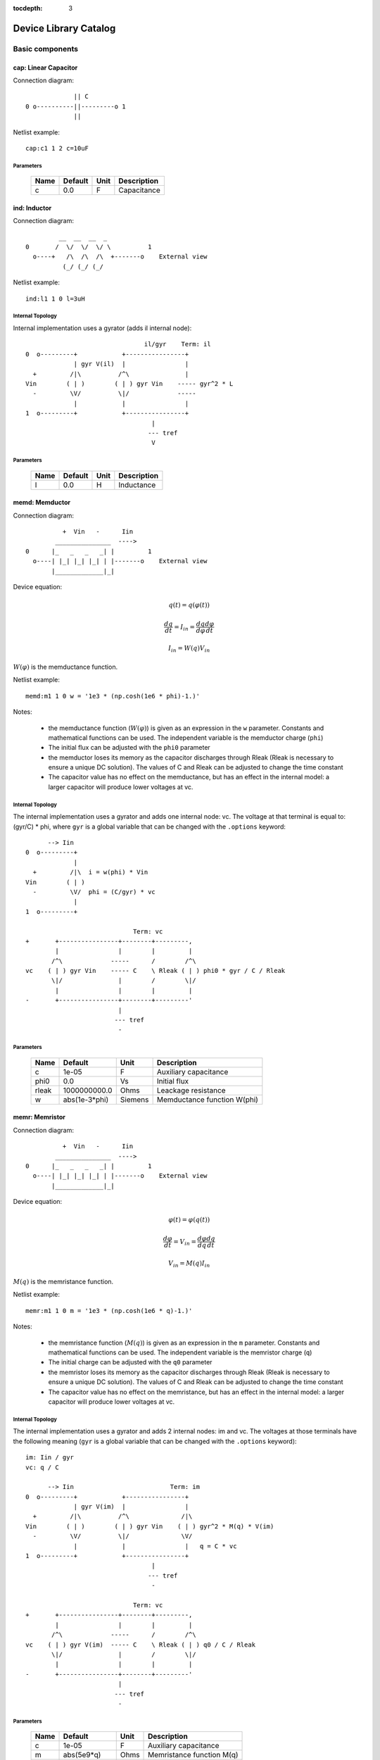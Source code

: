:tocdepth: 3

======================
Device Library Catalog
======================
 
Basic components
================

cap: Linear Capacitor
---------------------

Connection diagram::

               || C
  0 o----------||---------o 1
               ||

Netlist example::

    cap:c1 1 2 c=10uF



Parameters
++++++++++

 =========== ==================== ============ ===================================================== 
 Name         Default              Unit         Description                                          
 =========== ==================== ============ ===================================================== 
 c            0.0                  F            Capacitance                                          
 =========== ==================== ============ ===================================================== 

ind: Inductor
-------------

Connection diagram::

             __  __  __  _ 
    0       /  \/  \/  \/ \          1
      o----+   /\  /\  /\  +-------o    External view
              (_/ (_/ (_/  

Netlist example::

    ind:l1 1 0 l=3uH


Internal Topology
+++++++++++++++++

Internal implementation uses a gyrator (adds il internal node)::

                                    il/gyr    Term: il
    0  o---------+            +----------------+
                 | gyr V(il)  |                |
      +         /|\          /^\               |
    Vin        ( | )        ( | ) gyr Vin    ----- gyr^2 * L
      -         \V/          \|/             -----
                 |            |                |
    1  o---------+            +----------------+
                                      |
                                     --- tref 
                                      V




Parameters
++++++++++

 =========== ==================== ============ ===================================================== 
 Name         Default              Unit         Description                                          
 =========== ==================== ============ ===================================================== 
 l            0.0                  H            Inductance                                           
 =========== ==================== ============ ===================================================== 

memd: Memductor
---------------

Connection diagram::


              +  Vin   -      Iin
            _______________  ---->
    0      |_   _   _   _| |         1
      o----| |_| |_| |_| | |-------o    External view
           |_____________|_|
                            
Device equation:  

.. math::    

     q(t) = q(\varphi(t))

     \frac{dq}{dt} = I_{in} = \frac{dq}{d\varphi} \frac{d\varphi}{dt}

     I_{in} = W(q) V_{in}

:math:`W(\varphi)` is the memductance function.

Netlist example::

    memd:m1 1 0 w = '1e3 * (np.cosh(1e6 * phi)-1.)' 

Notes: 

  * the memductance function (:math:`W(\varphi)`) is given as an
    expression in the ``w`` parameter. Constants and mathematical
    functions can be used. The independent variable is the
    memductor charge (``phi``)

  * The initial flux can be adjusted with the ``phi0`` parameter

  * the memductor loses its memory as the capacitor discharges
    through Rleak (Rleak is necessary to ensure a unique DC
    solution). The values of C and Rleak can be adjusted to change
    the time constant

  * The capacitor value has no effect on the memductance, but has
    an effect in the internal model: a larger capacitor will
    produce lower voltages at vc.

Internal Topology
+++++++++++++++++

The internal implementation uses a gyrator and adds one internal
node: vc. The voltage at that terminal is equal to: (gyr/C) * phi,
where ``gyr`` is a global variable that can be changed with the
``.options`` keyword::


          --> Iin      
    0  o---------+     
                 | 
      +         /|\  i = w(phi) * Vin     
    Vin        ( | ) 
      -         \V/  phi = (C/gyr) * vc
                 |     
    1  o---------+     
                       
                                 Term: vc                  
    +       +----------------+--------+---------,
            |                |        |         |  
           /^\             -----      /        /^\       
    vc    ( | ) gyr Vin    ----- C    \ Rleak ( | ) phi0 * gyr / C / Rleak
           \|/               |        /        \|/     
            |                |        |         |       
    -       +----------------+--------+---------'     
                             |                                 
                            --- tref                           
                             -            



Parameters
++++++++++

 =========== ==================== ============ ===================================================== 
 Name         Default              Unit         Description                                          
 =========== ==================== ============ ===================================================== 
 c            1e-05                F            Auxiliary capacitance                                
 phi0         0.0                  Vs           Initial flux                                         
 rleak        1000000000.0         Ohms         Leackage resistance                                  
 w            abs(1e-3*phi)        Siemens      Memductance function W(phi)                          
 =========== ==================== ============ ===================================================== 

memr: Memristor
---------------

Connection diagram::


              +  Vin   -      Iin
            _______________  ---->
    0      |_   _   _   _| |         1
      o----| |_| |_| |_| | |-------o    External view
           |_____________|_|
                            
Device equation:  

.. math::    

     \varphi(t) = \varphi(q(t))

     \frac{d\varphi}{dt} = V_{in} = \frac{d\varphi}{dq} \frac{dq}{dt}

     V_{in} = M(q) I_{in}

:math:`M(q)` is the memristance function.

Netlist example::

    memr:m1 1 0 m = '1e3 * (np.cosh(1e6 * q)-1.)' 

Notes: 

  * the memristance function (:math:`M(q)`) is given as an
    expression in the ``m`` parameter. Constants and mathematical
    functions can be used. The independent variable is the
    memristor charge (``q``)

  * The initial charge can be adjusted with the ``q0`` parameter

  * the memristor loses its memory as the capacitor discharges
    through Rleak (Rleak is necessary to ensure a unique DC
    solution). The values of C and Rleak can be adjusted to change
    the time constant

  * The capacitor value has no effect on the memristance, but has
    an effect in the internal model: a larger capacitor will
    produce lower voltages at vc.

Internal Topology
+++++++++++++++++

The internal implementation uses a gyrator and adds 2 internal
nodes: im and vc. The voltages at those terminals have the
following meaning (``gyr`` is a global variable that can be
changed with the ``.options`` keyword)::

    im: Iin / gyr                     
    vc: q / C

          --> Iin                          Term: im
    0  o---------+            +----------------+
                 | gyr V(im)  |                |
      +         /|\          /^\              /|\ 
    Vin        ( | )        ( | ) gyr Vin    ( | ) gyr^2 * M(q) * V(im)
      -         \V/          \|/              \V/ 
                 |            |                |   q = C * vc 
    1  o---------+            +----------------+
                                      |
                                     --- tref 
                                      - 

                                 Term: vc                  
    +       +----------------+--------+---------,
            |                |        |         |  
           /^\             -----      /        /^\       
    vc    ( | ) gyr V(im)  ----- C    \ Rleak ( | ) q0 / C / Rleak
           \|/               |        /        \|/     
            |                |        |         |       
    -       +----------------+--------+---------'     
                             |                                 
                            --- tref                           
                             -            



Parameters
++++++++++

 =========== ==================== ============ ===================================================== 
 Name         Default              Unit         Description                                          
 =========== ==================== ============ ===================================================== 
 c            1e-05                F            Auxiliary capacitance                                
 m            abs(5e9*q)           Ohms         Memristance function M(q)                            
 q0           0.0                  As           Initial charge                                       
 rleak        1000000000.0         Ohms         Leackage resistance                                  
 =========== ==================== ============ ===================================================== 

res: Resistor
-------------

Connection diagram::

                R
  0 o--------/\/\/\/---------o 1

Normally a linear device. If the electro-thermal version is used
(res_t), the device is nonlinear.

Netlist examples::

    # Linear resistor (2 terminals)
    res:r1 1 2 r=1e3 tc1=10e-3

    # Electro-thermal resistor (nonlinear, 4 terminals)
    res_t:r1 1 2 3 4 r=1e3 tc1=10e-3



Parameters
++++++++++

 =========== ==================== ============ ===================================================== 
 Name         Default              Unit         Description                                          
 =========== ==================== ============ ===================================================== 
 l            0.0                  m            Lenght                                               
 narrow       0.0                  m            Narrowing due to side etching                        
 r            0.0                  Ohms         Resistance                                           
 rsh          0.0                  Ohms         Sheet resistance                                     
 tc1          0.0                  1/C          Temperature coefficient 1                            
 tc2          0.0                  1/C^2        Temperature coefficient 2                            
 temp         None                 C            Device temperature (None: use global temp.)          
 tnom         27.0                 C            Nominal temperature                                  
 w            0.0                  m            Width                                                
 =========== ==================== ============ ===================================================== 


Electro-thermal version
+++++++++++++++++++++++

Electro-thermal version with extra thermal port: **res_t**

Controlled Sources
==================

gyr: Gyrator
------------

The gyrator converts Port 1 voltage into Port 2 current and
*vice-versa*. Combined with the VCCS device it can be used to
implement all the remaining controlled sources:

  * VCVS = VCCS + gyrator
  
  * CCCS = gyrator + VCCS

  * CCVS = gyrator + VCCS + gyrator

Connection diagram::

        0  o---------+            +----------o 2
    +                |            |                +
                    /|\          /^\               
   Vin1     g Vin2 ( | )        ( | ) g Vin1      Vin2
                    \V/          \|/               
    -                |            |                -
        1  o---------+            +----------o 3

Netlist example::

    gyr:gg 1 0 2 0 g=1m



Parameters
++++++++++

 =========== ==================== ============ ===================================================== 
 Name         Default              Unit         Description                                          
 =========== ==================== ============ ===================================================== 
 g            0.001                Ohms         Gyrator gain                                         
 =========== ==================== ============ ===================================================== 

vccs: Voltage-controlled current source
---------------------------------------

Schematic::

               g Vc   (or if nonlinear, i(vc))
               ,---,    
    0 o-------( --> )---------o 1
               `---`     


    2 o      +  Vc   -        o 3

By default the source is linear. If a nonlinear function is
provided, the linear gain (``g``) is not used and must not be
specified in the netlist.

Netlist examples::

    vccs:g1 gnd 4 3 gnd g=2mS
    vccs:iout 0 cout 1 0 f='1e-3 * np.tanh(vc)' 



Parameters
++++++++++

 =========== ==================== ============ ===================================================== 
 Name         Default              Unit         Description                                          
 =========== ==================== ============ ===================================================== 
 f                                 A            Nonlinear function i(vc)                             
 g            0.001                S            Linear transconductance                              
 =========== ==================== ============ ===================================================== 

Distributed components
======================

tlinps4: 4-Terminal Physical Transmission Line
----------------------------------------------

This model uses scattering parameters::

         0 o===================================o 2
                           Z0
         1 o===================================o 3


This model is similar to tlinpy4, but it is more robust and can
handle lossless lines, even at DC, but internally requires 2
additional ports to keep track of :math:`v1^+` and
:math:`v2^+`. This model is more suitable for convolution as the S
parameters are better behaved than the Y parameters.

Netlist Examples::

  tlinps4:tl1 in gnd out gnd z0mag=100. length=0.3m
  .model c_line tlins4 (z0mag=75.00 k=7 fscale=1.e10 alpha = 59.9)

Internal Topology
+++++++++++++++++

The model is symmetric. The schematic for Port 1 is shown here::

           I1                              v1+ + v1-  Term:   v1-
          --->                               ---->     v1p   ---->
      0 o--------,                          ,------------+----------,  4
   +             |                          |            |          |  
                 |                          |           ,-,  s12 v2+|  
  V1            /|\ (v1+ - s12 v2+)/Z0     /^\          | |        /|\ 
               ( | )                      ( | )       1 | |       ( | )
   -            \V/                    V1  \|/          '-'        \V/ 
                 |                          |            |          |  
      1 o--------+                          +---------+--+----------'   
                                                      |
                                                     --- lref (6)
                                                      V

Internal terminal names: v1p (keeps track of :math:`v1^+`) and v1m
(keeps track of :math:`v1^-`)

Note: for a matched transmission line, s11 = s22 = 0 and s12 =
s21. The equivalent 'Y' matrix is::

           |              1/Z0    -s12/Z0 |
           |                              |
           |             -s21/Z0    1/Z0  |           
       Y = |                              |
           | -1            1        s12   |
           |                              |
           |        -1    s21        1    |



Parameters
++++++++++

 =========== ==================== ============ ===================================================== 
 Name         Default              Unit         Description                                          
 =========== ==================== ============ ===================================================== 
 alpha        0.1                  dB/m         Attenuation                                          
 fscale       0.0                  Hz           Scaling frequency for attenuation                    
 k            1.0                               Effective relative dielectric constant               
 length       0.1                  m            Line length                                          
 tand         0.0                               Loss tangent                                         
 z0mag        50.0                 Ohms         Magnitude of characteristic impedance                
 =========== ==================== ============ ===================================================== 

tlinpy4: 4-Terminal Physical Transmission Line
----------------------------------------------

This model uses Y parameters::

         0 o===================================o 2
                           Z0
         1 o===================================o 3


Code derived from fREEDA tlinp4 element. fREEDA implementation by
Carlos E. Christoffersen, Mete Ozkar, Michael Steer

Two models are supported dependent on the secting of nsect: When
``nsect = 0`` (not set) the frequency-domain model is enabled.
When ``nsect > 0`` the transmission line is expanded in 
``nsect`` RLCG subsections.

Netlist Examples::

  tlinpy4:tl1 in gnd out gnd z0mag=100. length=0.3m
  .model c_line tlinpy4 (z0mag=75.00 k=7 fscale=1.e10 alpha = 59.9)


Internal Topology
+++++++++++++++++

The internal schematic when nsect = 0 is the following::
             
      0 o----+------,               ,-----+-------o 2
   +         |      |               |     |              +
            ,-,     |               |    ,-, 
  v1        | |    /|\ y12 v2      /|\   | |             v2
        y11 | |   ( | )           ( | )  | | y22
   -        '-'    \V/      y21 v1 \V/   '-'             -
             |      |               |     |  
      1 o----+------'               '-----+-------o 3

                   y11 = y22 , y12 = y21



Parameters
++++++++++

 =========== ==================== ============ ===================================================== 
 Name         Default              Unit         Description                                          
 =========== ==================== ============ ===================================================== 
 alpha        0.1                  dB/m         Attenuation                                          
 fopt         0                    Hz           Optimum frequency for discrete approximation         
 fscale       0.0                  Hz           Scaling frequency for attenuation                    
 k            1.0                               Effective relative dielectric constant               
 length       0.1                  m            Line length                                          
 nsect        0                                 Enable discrete approximation with n sections        
 tand         0.0                               Loss tangent                                         
 z0mag        50.0                 Ohms         Magnitude of characteristic impedance                
 =========== ==================== ============ ===================================================== 

Semiconductor devices
=====================

acm_i: Incomplete Intrinsic ACM MOSFET
--------------------------------------

Only (some) DC equations are implemented for now. Temperature
dependence is not complete.  Terminal order: 0 Drain, 1 Gate, 2
Source, 3 Bulk::

           Drain 0
                   o
                   |
                   |
               |---+
               |
  Gate 1 o-----|<-----o 3 Bulk
               |
               |---+
                   |
                   |
                   o
          Source 2

Netlist examples::

    acm_i:m1 2 3 4 gnd w=10e-6 l=1e-6 type = n 
    acm_i:m2 4 5 6 6 w=30e-6 l=1e-6 type = p 

Internal topology
+++++++++++++++++

For now only ids is implemented::

                       ,--o 0 (D)
                       |
                       |
                       |
                       |       
                      /|\       
      (G) 1 o-       ( | ) ids(VD, VG, VS, VB)
                      \V/      
                       |       
                       |
                       |
                       |
      (B) 3 o-         `--o 2 (S)
              




Parameters
++++++++++

 =========== ==================== ============ ===================================================== 
 Name         Default              Unit         Description                                          
 =========== ==================== ============ ===================================================== 
 gamma        0.631                V^(1/2)      Bulk Threshold Parameter                             
 kp           0.0005106            A/V^2        Transconductance Parameter                           
 l            1e-05                m            Channel length                                       
 phi          0.55                 V            Surface Potential                                    
 temp         None                 C            Device temperature (None: use global temp.)          
 theta        0.814                1/V          Mobility Saturation Parameter                        
 tnom         27.0                 C            Nominal temperature of model parameters              
 tox          7.5e-09              m            Oxide Thickness                                      
 type         n                                 N- or P-channel MOS (n or p)                         
 vsat         80000.0              m/s          Saturation Velocity                                  
 vt0          0.532                V            Threshold Voltage                                    
 w            1e-05                m            Channel width                                        
 =========== ==================== ============ ===================================================== 


Electro-thermal version
+++++++++++++++++++++++

Electro-thermal version with extra thermal port: **acm_i_t**

acms_i: Simplified ACM Intrinsic MOSFET
---------------------------------------

This model uses the simple equations for hand analysis. Only DC
equations (with temperature dependence) included for now. 

Terminal order: 0 Drain, 1 Gate, 2 Source, 3 Bulk::

           Drain 0
                   o
                   |
                   |
               |---+
               |
  Gate 1 o-----|<-----o 3 Bulk
               |
               |---+
                   |
                   |
                   o
          Source 2

Netlist examples::

    acms_i:m1 2 3 4 gnd w=10e-6 l=1e-6 type = n 
    acms_i:m2 4 5 6 6 w=30e-6 l=1e-6 type = p 

Internal topology
+++++++++++++++++

Only ids is implemented. In the future charges will be added::

                       ,--o 0 (D)
                       |
                       |
                       |
                       |       
                      /|\       
      (G) 1 o-       ( | ) ids(VD, VG, VS, VB)
                      \V/      
                       |       
                       |
                       |
                       |
      (B) 3 o-         `--o 2 (S)
              




Parameters
++++++++++

 =========== ==================== ============ ===================================================== 
 Name         Default              Unit         Description                                          
 =========== ==================== ============ ===================================================== 
 bex          -1.5                              Mobility temperature exponent                        
 cox          0.0007               F/m^2        Gate oxide capacitance per area                      
 isq          1e-07                A/V^2        Sheet normalization current                          
 l            1e-05                m            Channel length                                       
 n            1.3                  F/m^2        Subthreshold slope factor                            
 tcv          0.001                V/K          Threshold voltage temperature coefficient            
 temp         None                 C            Device temperature (None: use global temp.)          
 tnom         27.0                 C            Nominal temperature of model parameters              
 type         n                                 N- or P-channel MOS (n or p)                         
 vth          0.5                  V            Threshold Voltage                                    
 w            1e-05                m            Channel width                                        
 =========== ==================== ============ ===================================================== 


Electro-thermal version
+++++++++++++++++++++++

Electro-thermal version with extra thermal port: **acms_i_t**

bjt: Bipolar Junction Transistor
--------------------------------

This device accepts 3 or 4 terminal connections.

Netlist examples::

    bjt:q1 2 3 4 1 model = mypnp isat=4e-17 bf=147 iss=10fA
    bjt:q2 2 3 4  model = mypnp isat=4e-17 bf=147 vaf=80 ikf=4m
    svbjt:q3 2 3 4 1 model = mypnp vaf=80 ikf=4m iss=15fA

    # Electro-thermal versions
    bjt_t:q2 2 3 5 1 pout gnd model = mypnp
    svbjt_t:q3 2 3 5 1 pout gnd model = mypnp

    # Model statement
    .model mypnp bjt_t (type=pnp isat=5e-17 cje=60fF vje=0.83 mje=0.35)

Extrinsic Internal Topology
+++++++++++++++++++++++++++

RC, RE and a Collector-Bulk connection are added to intrinsic
BJT models::

              RC    Term: ct      Term: et   RE
  C (0) o---/\/\/\/--+-----,         4----/\/\/\/----o  E (2)
                     |      \       /
                     |       \     /     
                   -----    ---------
                    / \         |
                   /   \        o 
                   -----
                     |          B (1)
                     o Bulk (3)

If RE or RC are zero the internal nodes (ct, et) are not
created. If only 3 connections are specified then the
Bulk-Collector junction is not connected.

Important Note
++++++++++++++

This implementation does not account for the power dissipation
in RE, RC. Use external thermal resistors if that is needed.

Intrinsic Model Information
+++++++++++++++++++++++++++

    
Gummel-Poon intrinsic BJT model

This implementation based mainly on previous implementation in
carrot and some equations from Pspice manual.

Terminal order: 0 Collector, 1 Base, 2 Emitter::

                  
      C (0) o----,         4----o  E (2)
                  \       /
                   \     /
                  ---------
                      |
                      o 
    
                      B (1)

Can be used for NPN or PNP transistors.

Intrinsic Internal Topology
+++++++++++++++++++++++++++

Internally may add 2 additional nodes (plus reference) if rb is
not zero: Bi for the internal base node and tib to measure the
internal base current and calculate Rb(ib). The possible
configurations are described here.

1. If RB == 0::

                     +----------------+--o 0 (C)
                     |                |
                    /^\               |
                   ( | ) ibc(vbc)     |
                    \|/               |       
                     |               /|\       
     (B) 1 o---------+              ( | ) ice    
                     |               \V/      
                    /|\               |       
                   ( | ) ibe(vbe)     |
                    \V/               |
                     |                |
                     +----------------+--o 2 (E)

2. If RB != 0::

                                 +----------------+--o 0 (C)
                                 |                |
                                /^\               |
                               ( | ) ibc(vbc)     |
                gyr * tib       \|/               |       
                 ,---,           |               /|\       
     (B) 1 o----( --> )----------+ Term : Bi    ( | ) ice    
                 `---`           |               \V/      
                                /|\               |       
                               ( | ) ibe(vbe)     |
                                \V/               |
                                 |                |
                                 +----------------+--o 2 (E)
                 gyr v(1,Bi)  
                  ,---,       
             +---( <-- )------+
             |    `---`       |
      tref   |                | voltage: ib/gyr
         ,---+                |
         |   |    ,---,       |         
         |   +---( --> )------+ Term : ib
         |        `---`       
        ---     gyr ib Rb(ib)
         V      
                                       
Charge sources are connected between internal nodes defined
above. If xcjc is not 1 but RB is zero, xcjc is ignored.



Parameters
++++++++++

 =========== ==================== ============ ===================================================== 
 Name         Default              Unit         Description                                          
 =========== ==================== ============ ===================================================== 
 area         1.0                               Current multiplier                                   
 bf           100.0                             Ideal maximum forward beta                           
 br           1.0                               Ideal maximum reverse beta                           
 cjc          0.0                  F            Base collector zero bias p-n capacitance             
 cje          0.0                  F            Base emitter zero bias p-n capacitance               
 cjs          0.0                  F            Collector substrate capacitance                      
 eg           1.11                 eV           Badgap voltage                                       
 fc           0.5                               Forward bias depletion capacitor coefficient         
 ikf          0.0                  A            Forward-beta high current roll-off knee current      
 ikr          0.0                  A            Corner for reverse-beta high current roll off        
 irb          0.0                  A            Current at which rb falls to half of rbm             
 isat         1e-16                A            Transport saturation current                         
 isc          0.0                  A            Base collector leakage saturation current            
 ise          0.0                  A            Base-emitter leakage saturation current              
 iss          1e-14                A            Substrate saturation current                         
 itf          0.0                  A            Transit time dependency on ic                        
 mjc          0.33                              Base collector p-n grading factor                    
 mje          0.33                              Base emitter p-n grading factor                      
 mjs          0.0                               substrate junction exponential factor                
 nc           2.0                               Base-collector leakage emission coefficient          
 ne           1.5                               Base-emitter leakage emission coefficient            
 nf           1.0                               Forward current emission coefficient                 
 nr           1.0                               Reverse current emission coefficient                 
 ns           1.0                               substrate p-n coefficient                            
 rb           0.0                  W            Zero bias base resistance                            
 rbm          0.0                  W            Minimum base resistance                              
 rc           0.0                  W            Collector ohmic resistance                           
 re           0.0                  W            Emitter ohmic resistance                             
 temp         None                 C            Device temperature (None: use global temp.)          
 tf           0.0                  S            Ideal forward transit time                           
 tnom         27.0                 C            Nominal temperature                                  
 tr           0.0                  S            Ideal reverse transit time                           
 type         npn                               Type (npn or pnp)                                    
 vaf          0.0                  V            Forward early voltage                                
 var          0.0                  V            Reverse early voltage                                
 vjc          0.75                 V            Base collector built in potential                    
 vje          0.75                 V            Base emitter built in potential                      
 vjs          0.75                 V            substrate junction built in potential                
 vtf          0.0                  V            Transit time dependency on vbc                       
 xcjc         1.0                               Fraction of cbc connected internal to rb             
 xtb          0.0                               Forward and reverse beta temperature coefficient     
 xtf          0.0                               Transit time bias dependence coefficient             
 xti          3.0                               IS temperature effect exponent                       
 =========== ==================== ============ ===================================================== 


Electro-thermal version
+++++++++++++++++++++++

Electro-thermal version with extra thermal port: **bjt_t**

bsim3_i: Intrinsic BSIM3 MOSFET Model (version 3.2.4)
-----------------------------------------------------

This model mainly converted from fREEDA 2.0 mosnbsim3 model
written by Ramya Mohan (http://www.freeda.org/) with some
improvements. Also includes some code taken from ngspice
(http://ngspice.sourceforge.net/) and pyEDA EDA Framework
(https://github.com/cogenda/pyEDA).  *Results are reasonable but
requires more testing*

Default parameters listed for NMOS type. Default values for some
parameters such as u0 and vth0 are different for PMOS type.

Notes:

   * Most parameters are not checked for valid values

   * According to ngspice documentation, temperature specification
     is not functional (probably the same applies here)

   * Parameter descriptions need reviewing

   * The code to internally calculate k1 and k2 is disabled by
     default because using default values seems to give more
     reasonable results (use ``k1enable`` to enable).

Terminal order: 0 Drain, 1 Gate, 2 Source, 3 Bulk::

           Drain 0
                   o
                   |
                   |
               |---+
               |
  Gate 1 o-----|<-----o 3 Bulk
               |
               |---+
                   |
                   |
                   o
          Source 2

Netlist examples::

    bsim3_i:m1 2 3 4 gnd w=10e-6 l=1e-6 type = n 
    bsim3_i:m2 4 5 6 6 w=30e-6 l=1e-6 type = p 

Internal topology
+++++++++++++++++

The internal topology is the following::

         ,----------------------------+-------------+--o 0 (D)
         |                            |             |
        /|\                           |             |
       ( | ) idb (Vds > 0)          -----           |
        \V/                         ----- qd        |       
         |             1 (G)          |            /|\       
         |               o            |           ( | ) ids    
         |               |            |            \V/      
         |               |            |             |       
         |             -----          |             |
         |             ----- qg       |      qs     |
         |               |            |      ||     |
 (B) 3 o-+---------------+------------+------||-----+--o 2 (S)
                                             ||




Parameters
++++++++++

 =========== ==================== ============ ===================================================== 
 Name         Default              Unit         Description                                          
 =========== ==================== ============ ===================================================== 
 a0           1                                 Non-uniform depletion width effect coefficient       
 a1           0                                 Non-saturation effect coefficient                    
 a2           1                                 Non-saturation effect coefficient                    
 acde         1                                 Exponential coefficient for finite charge thickness  
 ags          0                                 Gate bias coefficient of Abulk                       
 alpha0       0                    m/V          Substrate current model parameter                    
 alpha1       0                    V^{-1}       Substrate current model parameter                    
 at           33000                m/s          Temperature coefficient of vsat                      
 b0           0                                 Abulk narrow width parameter                         
 b1           0                                 Abulk narrow width parameter                         
 beta0        30                   V            Diode limiting current                               
 cdsc         0.00024              F/m^2        Drain/Source and channel coupling capacitance        
 cdscb        0                    F/V/m^2      Body-bias dependence of cdsc                         
 cdscd        0                    F/V/m^2      Drain-bias dependence of cdsc                        
 cit          0                                 Interface state capacitance                          
 clc          1e-07                             Vdsat paramater for C-V model                        
 cle          0.6                               Vdsat paramater for C-V model                        
 delta        0.01                 V            Effective Vds parameter                              
 drout        0.56                              DIBL coefficient of output resistance                
 dsub         0.56                              DIBL coefficient in the subthreshold region          
 dvt0         2.2                               Short channel effect coefficient 0                   
 dvt0w        0                    m^{-1}       Narrow width effect coefficient 0                    
 dvt1         0.53                              Short channel effect coefficient 1                   
 dvt1w        5300000.0            m^{-1}       Narrow width effect coefficient 1                    
 dvt2         -0.032               V^{-1}       Short channel effect coefficient 2                   
 dvt2w        -0.032               V^{-1}       Narrow width effect coefficient 2                    
 dwb          0                    m/V          Width reduction parameter                            
 dwg          0                    m/V          Width reduction parameter                            
 elm          5                                 Non-quasi-static Elmore Constant Parameter           
 eta0         0.08                              Subthreshold region DIBL coefficeint                 
 etab         -0.07                             Subthreshold region DIBL coefficeint                 
 k1           0.53                 V^{0.5}      First order body effect coefficient                  
 k1enable     0                                 Enable k1, k2 internal calculation                   
 k2           -0.0186                           Second order body effect coefficient                 
 k3           80                                Narrow width effect coefficient                      
 k3b          0                                 Body effect coefficient of k3                        
 keta         -0.047                            Body-bias coefficient of non-uniform depletion width effect 
 kt1          -0.11                V            Temperature coefficient of Vth                       
 kt1l         0                    V m          Temperature coefficient of Vth                       
 kt2          0.022                             Body-coefficient of kt1                              
 l            1e-06                m            Length                                               
 lint         0                    m            Length reduction parameter                           
 ll           0                                 Length reduction parameter                           
 llc          0                                 Length reduction parameter for CV                    
 lln          1                                 Length reduction parameter                           
 lw           0                                 Length reduction parameter                           
 lwc          0                                 Length reduction parameter for CV                    
 lwl          0                                 Length reduction parameter                           
 lwlc         0                                 Length reduction parameter for CV                    
 lwn          1                                 Length reduction parameter                           
 moin         15                                Coefficient for gate-bias dependent surface potential 
 nch          1.7e+17              cm^{-3}      Channel doping concentration                         
 nfactor      1                                 Subthreshold swing coefficient                       
 ngate        0                    cm^{-3}      Poly-gate doping concentration                       
 nlx          1.74e-07             m            Lateral non-uniform doping effect                    
 noff         1                                 C-V turn-on/off parameter                            
 nsub         6e+16                cm^{-3}      Substrate doping concentration                       
 pclm         1.3                               Channel length modulation coefficient                
 pdibl1       0.39                              Drain-induced barrier lowering oefficient            
 pdibl2       0.0086                            Drain-induced barrier lowering oefficient            
 pdiblb       0                                 Body-effect on drain induced barrier lowering        
 prt          0                                 Temperature coefficient of parasitic resistance      
 prwb         0                                 Body-effect on parasitic resistance                  
 prwg         0                                 Gate-bias effect on parasitic resistance             
 pscbe1       424000000.0          V/m          Substrate current body-effect coeffiecient 1         
 pscbe2       1e-05                V/m          Substrate current body-effect coeffiecient 2         
 pvag         0                                 Gate dependence of output resistance parameter       
 rdsw         0                                 Sorce-drain resistance per width                     
 temp         None                 C            Device temperature (None: use global temp.)          
 tnom         27.0                 C            Nominal temperature                                  
 tox          1.5e-08              m            Gate oxide thickness                                 
 toxm         1.5e-08                           Gate oxide thickness used in extraction              
 type         n                                 N- or P-channel MOS (n or p)                         
 u0           670                  cm^2/V/s     Low-field mobility at Tnom                           
 ua           2.25e-09             m/V          Linear gate dependence of mobility                   
 ua1          4.31e-09             m/V          Temperature coefficient for ua                       
 ub           5.87e-19             (m/V)^2      Quadratic gate dependence of mobility                
 ub1          -7.61e-18            (m/V)^2      Temperature coefficient for ub                       
 uc           -4.65e-11            m/V^2        Body-bias dependence of mobility                     
 uc1          -5.6e-11             m/V^2        Temperature coefficient for uc                       
 ute          -1.5                              Temperature coefficient of mobility                  
 vbm          -3                   V            Maximum body voltage                                 
 vfb          -1                   V            Flat band voltage                                    
 voff         -0.08                V            Threshold voltage offset                             
 voffcv       0                                 C-V lateral shift parameter                          
 vsat         80000                m/s          Saturationvelocity at tnom                           
 vth0         0.7                  V            Threshold voltage of long channel device at Vbs=0 and small Vds 
 w            1e-06                m            Width                                                
 w0           2.5e-06              m            Narrow width effect parameter                        
 wint         0                    m            Width reduction parameter                            
 wl           0                                 Width reduction parameter                            
 wlc          0                                 Width reduction parameter for CV                     
 wln          1                                 Width reduction parameter                            
 wr           1                                 Width dependence of rds                              
 ww           0                                 Width reduction parameter                            
 wwc          0                                 Width reduction parameter for CV                     
 wwl          0                                 Width reduction parameter                            
 wwlc         0                                 Width reduction parameter for CV                     
 wwn          1                                 Width reduction parameter                            
 xj           1.5e-07              m            Junction depth                                       
 xt           1.55e-07             m            Doping depth                                         
 =========== ==================== ============ ===================================================== 

diode: Junction Diode
---------------------

Based on the Spice model. Connection diagram::

           o  1                           
           |                            
         --+--
          / \     
         '-+-' 
           |                          
           o  0 

Includes depletion and diffusion charges.

Netlist examples::

    diode:d1 1 0 isat=10fA cj0=20fF

    # Electrothermal device
    diode_t:d2 2 3 1000 gnd cj0=10pF tt=1e-12 rs=100 bv = 4.

    # Model statement
    .model dmodel1 diode (cj0 = 10pF tt=1ps)

Internal Topology
+++++++++++++++++

The internal representation is the following::

    0  o
       |
       \ 
       / Rs
       \ 
       / 
       |   Term : t2
       o---------,-------------,            
                 | i(vin)      |
      +         /|\          ----- q(vin)
    vin        | | |         -----
      -         \V/            |
                 |             |
    1  o---------'-------------'
                              
Terminal t2 not present if Rs = 0

Important Note
++++++++++++++

This implementation does not account for the power dissipation
in Rs. Use an external thermal resistor if that is needed.


Parameters
++++++++++

 =========== ==================== ============ ===================================================== 
 Name         Default              Unit         Description                                          
 =========== ==================== ============ ===================================================== 
 af           1.0                               Flicker noise exponent                               
 area         1.0                               Area multiplier                                      
 bv           inf                  V            Breakdown voltage                                    
 cj0          0.0                  F            Zero-bias depletion capacitance                      
 eg0          1.11                 eV           Energy bandgap                                       
 fc           0.5                               Coefficient for forward-bias depletion capacitance   
 ibv          1e-10                A            Current at reverse breakdown voltage                 
 isat         1e-14                A            Saturation current                                   
 kf           0.0                               Flicker noise coefficient                            
 m            0.5                               PN junction grading coefficient                      
 n            1.0                               Emission coefficient                                 
 rs           0.0                  Ohms         Series resistance                                    
 temp         None                 C            Device temperature (None: use global temp.)          
 tnom         27.0                 C            Nominal temperature                                  
 tt           0.0                  s            Transit time                                         
 vj           1.0                  V            Built-in junction potential                          
 xti          3.0                               Is temperature exponent                              
 =========== ==================== ============ ===================================================== 


Electro-thermal version
+++++++++++++++++++++++

Electro-thermal version with extra thermal port: **diode_t**

ekv_i: Intrinsic EPFL EKV 2.6 MOSFET
------------------------------------

Terminal order: 0 Drain, 1 Gate, 2 Source, 3 Bulk::
    
             Drain 0
                     o
                     |
                     |
                 |---+
                 |
    Gate 1 o-----|<-----o 3 Bulk
                 |
                 |---+
                     |
                     |
                     o
            Source 2

Mostly based on [1], but some updates from a later revision (dated
1999) are also included.

[1] The EPFL-EKV MOSFET Model Equations for Simulation, Technical
Report, Model Version 2.6, June, 1997, Revision I, September,
1997, Revision II, July, 1998, Bucher, Christophe Lallement,
Christian Enz, Fabien Theodoloz, Francois Krummenacher,
Electronics Laboratories, Swiss Federal Institute of Technology
(EPFL), Lausanne, Switzerland

This implementation includes accurate current interpolation
function (optional), works for negative VDS and includes
electrothermal model, DC operating point paramenters and noise
equations.

Code originally based on fREEDA 1.4 implementation
<http://www.freeda.org>::

    // Element information
    ItemInfo Mosnekv::einfo =
    {
      "mosnekv",
      "EPFL EKV MOSFET model",
      "Wonhoon Jang",
      DEFAULT_ADDRESS"transistor>mosfet",
      "2003_05_15"
    };

Parameter limit checking, simple capacitance calculations for
operating point are not yet implemented.

Netlist examples::

    ekv_i:m1 2 3 4 gnd w=30e-6 l=1e-6 type = n ekvint=0

    # Electro-thermal version
    ekv_i_t:m1 2 3 4 gnd 1000 gnd w=30e-6 l=1e-6 type = n

    # Model statement
    .model ekvn ekv_i (type = n kp = 200u theta = 0.6)

Internal Topology
+++++++++++++++++

The internal topology is the following::

         ,----------------------------+-------------+--o 0 (D)
         |                            |             |
        /|\                           |             |
       ( | ) idb (Vds > 0)          -----           |
        \V/                         ----- qd        |       
         |             1 (G)          |            /|\       
         |               o            |           ( | ) ids    
         |               |            |            \V/      
         |               |            |             |       
         |             -----          |             |
         |             ----- qg       |      qs     |
         |               |            |      ||     |
 (B) 3 o-+---------------+------------+------||-----+--o 2 (S)
                                             ||

The impact ionization current (idb) is normally added to the drain
current, but if the device is in reverse (Vds < 0 for N-channel)
mode, it is added to the source current.


Parameters
++++++++++

 =========== ==================== ============ ===================================================== 
 Name         Default              Unit         Description                                          
 =========== ==================== ============ ===================================================== 
 Lambda       0.5                               Channel-length modulation                            
 af           1.0                               Flicker noise exponent                               
 agamma       0.0                  V^(1/2)m     Area related body effect mismatch parameter          
 akp          0.0                  m            Area related gain mismatch parameter                 
 avto         0.0                  Vm           Area related threshold voltage mismatch parameter    
 bex          -1.5                              Mobility temperature exponent                        
 cox          0.0007               F/m^2        Gate oxide capacitance per area                      
 dl           0.0                  m            Channel length correction                            
 dw           0.0                  m            Channel width correction                             
 e0           1e+12                V/m          Mobility reduction coefficient                       
 ekvint       0                                 Interpolation function (0: accurate, 1: simple)      
 gamma        1.0                  V^1/2        Body effect parameter                                
 iba          0.0                  1/m          First impact ionization coefficient                  
 ibb          300000000.0          V/m          Second impact ionization coefficient                 
 ibbt         0.0009               1/K          Temperature coefficient for IBB                      
 ibn          1.0                               Saturation voltage factor for impact ionization      
 kf           0.0                               Flicker noise coefficient                            
 kp           5e-05                A/V^2        Transconductance parameter                           
 l            1e-06                m            Gate length                                          
 leta         0.1                               Short-channel effect coefficient                     
 lk           2.9e-07              m            Reverse short channel effect characteristic length   
 np           1.0                               Parallel multiple device number                      
 ns           1.0                               Serial multiple device number                        
 nsub         None                 1/cm^3       Channel doping                                       
 phi          0.7                  V            Bulk Fermi potential                                 
 q0           0.0                  A.s/m^2      Reverse short channel effect peak charge density     
 satlim       54.5982                           Ratio defining the saturation limit if/ir            
 tcv          0.001                V/K          Threshold voltage temperature coefficient            
 temp         None                 C            Device temperature (None: use global temp.)          
 theta        0.0                  1/V          Mobility recuction coefficient                       
 tnom         27.0                 C            Nominal temperature of model parameters              
 tox          None                 m            Oxide thickness                                      
 type         n                                 N- or P-channel MOS (n or p)                         
 u0           None                 cm^2/(V.s)   Low-field mobility                                   
 ucex         0.8                               Longitudinal critical field temperature exponent     
 ucrit        2000000.0            V/m          Longitudinal critical field                          
 vfb          None                 V            Flat-band voltage                                    
 vmax         None                 m/s          Saturation velocity                                  
 vt0          0.5                  V            Long_channel threshold voltage                       
 w            1e-06                m            Gate width                                           
 weta         0.25                              Narrow-channel effect coefficient                    
 xj           1e-07                m            Junction depth                                       
 =========== ==================== ============ ===================================================== 


Electro-thermal version
+++++++++++++++++++++++

Electro-thermal version with extra thermal port: **ekv_i_t**

mesfetc: Cubic Curtice-Ettemberg Intrinsic MESFET Model
-------------------------------------------------------

Model derived from fREEDA 1.4 MesfetCT model adapted to re-use
junction code from ``diode.py``. Some parameter names have been
changed: ``isat``, ``tau``. Uses symmetric diodes and
capacitances. Works in reversed mode.

Terminal order: 0 Drain, 1 Gate, 2 Source::

           Drain 0
                   o
                   |
                   |
               |---+
               |
  Gate 1 o---->|
               |
               |---+
                   |
                   |
                   o
          Source 2

Netlist example::

    mesfetc:m1 2 3 4 a0=0.09910 a1=0.08541 a2=-0.02030 a3=-0.01543

Internal Topology::

               ,----------------,------------,--o 0 (D)
               |                |            |
              /^\               |            |
             ( | ) igd(Vgd)   ----- Cgd      |
              \|/             -----          |
               |                |           /|\ 
    (G) 1 o----+----------------,          ( | ) ids(Vgs, Vgd)
               |                |           \V/               
              /|\               |            |
             ( | ) igs(Vgs)   ----- Cgs      |
              \V/             -----          |
               |                |            |
               `----------------'------------'--o 2 (S)



Parameters
++++++++++

 =========== ==================== ============ ===================================================== 
 Name         Default              Unit         Description                                          
 =========== ==================== ============ ===================================================== 
 a0           0.1                  A            Drain saturation current for Vgs=0                   
 a1           0.05                 A/V          Coefficient for V1                                   
 a2           0.0                  A/V^2        Coefficient for V1^2                                 
 a3           0.0                  A/V^3        Coefficient for V1^3                                 
 area         1.0                               Area multiplier                                      
 avt0         0.0                  1/K          Pinch-off voltage (VP0 or VT0) linear temp. coefficient 
 beta         0.0                  1/V          V1 dependance on Vds                                 
 bvt0         0.0                  1/K^2        Pinch-off voltage (VP0 or VT0) quadratic temp. coefficient 
 cgd0         0.0                  F            Gate-drain Schottky barrier capacitance for Vgd=0    
 cgs0         0.0                  F            Gate-source Schottky barrier capacitance for Vgs=0   
 eg0          0.8                  eV           Barrier height at 0 K                                
 fcc          0.5                  V            Forward-bias depletion capacitance coefficient       
 gama         1.5                  1/V          Slope of drain characteristic in the linear region   
 ib0          0.0                  A            Breakdown current parameter                          
 isat         0.0                  A            Diode saturation current                             
 mgd          0.5                               Gate-drain grading coefficient                       
 mgs          0.5                               Gate-source grading coefficient                      
 n            1.0                               Diode ideality factor                                
 nr           10.0                              Breakdown ideality factor                            
 tau          0.0                  s            Channel transit time                                 
 tbet         0                    1/K          BETA power law temperature coefficient               
 temp         None                 C            Device temperature (None: use global temp.)          
 tm           0.0                  1/K          Ids linear temp. coeff.                              
 tme          0.0                  1/K^2        Ids power law temp. coeff.                           
 tnom         27.0                 C            Nominal temperature                                  
 vbd          inf                  V            Breakdown voltage                                    
 vbi          0.8                  V            Built-in potential of the Schottky junctions         
 vds0         4.0                  V            Vds at which BETA was measured                       
 vt0          -inf                 V            Voltage at which the channel current is forced to be zero for Vgs<=Vto 
 xti          2.0                               Diode saturation current temperature exponent        
 =========== ==================== ============ ===================================================== 


Electro-thermal version
+++++++++++++++++++++++

Electro-thermal version with extra thermal port: **mesfetc_t**

mosbsim3: Extrinsic Silicon MOSFET 
----------------------------------

Extrinsic Internal Topology
+++++++++++++++++++++++++++

The model adds the following to the intrinsic model (for NMOS)::

                                 o D (0)
                                 |
                                 \ 
                  Cgdo           / Rd       Drain/source area plus
                                 \          sidewall model
                   ||            |-----------,-----,
            ,------||------------|           |     |   
            |      ||            |         ----- ----- 
            |                ||---         -----  / \  
            |                ||              |   -----
  G (1) o---+----------------||<-------------+-----+------o B (3)
            |                ||              |   -----
            |                ||---         -----  \ / 
            |      ||            |         ----- -----
            `------||------------|           |     |
                   ||            |-----------'-----'
                                 \ 
                  Cgso           / Rs 
                                 \ 
                                 |
                                 o S (2)


Note: electrothermal implementation (if any) does not account for
the power dissipation in Rd and Rs. Use external thermal resistors
if that is needed.

    

Netlist examples
++++++++++++++++

The model accepts extrinsic plus intrinsic parameters (only
extrinsic parameters shown in example)::

    mosbsim3:m1 2 3 4 gnd w=10u l=1u asrc=4e-12 ps=8e=12 model=nch
    mosbsim3:m2 4 5 6 6 w=30e-6 l=1e-6 pd=8u ps=16u type=p

    .model nch mosbsim3 (type=n js=1e-3 cj=2e-4 cjsw=1n)

Intrinsic model
+++++++++++++++

See **bsim3_i** intrinsic model documentation.

    

Parameters
++++++++++

 =========== ==================== ============ ===================================================== 
 Name         Default              Unit         Description                                          
 =========== ==================== ============ ===================================================== 
 a0           1                                 Non-uniform depletion width effect coefficient       
 a1           0                                 Non-saturation effect coefficient                    
 a2           1                                 Non-saturation effect coefficient                    
 acde         1                                 Exponential coefficient for finite charge thickness  
 ad           0.0                  m^2          Drain area                                           
 ags          0                                 Gate bias coefficient of Abulk                       
 alpha0       0                    m/V          Substrate current model parameter                    
 alpha1       0                    V^{-1}       Substrate current model parameter                    
 asrc         0.0                  m^2          Source area                                          
 at           33000                m/s          Temperature coefficient of vsat                      
 b0           0                                 Abulk narrow width parameter                         
 b1           0                                 Abulk narrow width parameter                         
 beta0        30                   V            Diode limiting current                               
 cdsc         0.00024              F/m^2        Drain/Source and channel coupling capacitance        
 cdscb        0                    F/V/m^2      Body-bias dependence of cdsc                         
 cdscd        0                    F/V/m^2      Drain-bias dependence of cdsc                        
 cgbo         0.0                  F/m          Gate-bulk overlap capacitance per meter channel length 
 cgdo         0.0                  F/m          Gate-drain overlap capacitance per meter channel width 
 cgso         0.0                  F/m          Gate-source overlap capacitance per meter channel width 
 cit          0                                 Interface state capacitance                          
 cj           0.0                  F/m^2        Source drain junction capacitance per unit area      
 cjsw         0.0                  F/m          Source drain junction sidewall capacitance per unit length 
 clc          1e-07                             Vdsat paramater for C-V model                        
 cle          0.6                               Vdsat paramater for C-V model                        
 delta        0.01                 V            Effective Vds parameter                              
 drout        0.56                              DIBL coefficient of output resistance                
 dsub         0.56                              DIBL coefficient in the subthreshold region          
 dvt0         2.2                               Short channel effect coefficient 0                   
 dvt0w        0                    m^{-1}       Narrow width effect coefficient 0                    
 dvt1         0.53                              Short channel effect coefficient 1                   
 dvt1w        5300000.0            m^{-1}       Narrow width effect coefficient 1                    
 dvt2         -0.032               V^{-1}       Short channel effect coefficient 2                   
 dvt2w        -0.032               V^{-1}       Narrow width effect coefficient 2                    
 dwb          0                    m/V          Width reduction parameter                            
 dwg          0                    m/V          Width reduction parameter                            
 eg0          1.11                 eV           Energy bandgap                                       
 elm          5                                 Non-quasi-static Elmore Constant Parameter           
 eta0         0.08                              Subthreshold region DIBL coefficeint                 
 etab         -0.07                             Subthreshold region DIBL coefficeint                 
 fc           0.5                               Coefficient for forward-bias depletion capacitances  
 js           0.0                  A/m^2        Source drain junction current density                
 jssw         0.0                  A/m          Source drain sidewall junction current density       
 k1           0.53                 V^{0.5}      First order body effect coefficient                  
 k1enable     0                                 Enable k1, k2 internal calculation                   
 k2           -0.0186                           Second order body effect coefficient                 
 k3           80                                Narrow width effect coefficient                      
 k3b          0                                 Body effect coefficient of k3                        
 keta         -0.047                            Body-bias coefficient of non-uniform depletion width effect 
 kt1          -0.11                V            Temperature coefficient of Vth                       
 kt1l         0                    V m          Temperature coefficient of Vth                       
 kt2          0.022                             Body-coefficient of kt1                              
 l            1e-06                m            Length                                               
 lint         0                    m            Length reduction parameter                           
 ll           0                                 Length reduction parameter                           
 llc          0                                 Length reduction parameter for CV                    
 lln          1                                 Length reduction parameter                           
 lw           0                                 Length reduction parameter                           
 lwc          0                                 Length reduction parameter for CV                    
 lwl          0                                 Length reduction parameter                           
 lwlc         0                                 Length reduction parameter for CV                    
 lwn          1                                 Length reduction parameter                           
 m            1.0                               Parallel multiplier                                  
 mj           0.5                               Grading coefficient of source drain junction         
 mjsw         0.33                              Grading coefficient of source drain junction sidewall 
 moin         15                                Coefficient for gate-bias dependent surface potential 
 nch          1.7e+17              cm^{-3}      Channel doping concentration                         
 nfactor      1                                 Subthreshold swing coefficient                       
 ngate        0                    cm^{-3}      Poly-gate doping concentration                       
 nlx          1.74e-07             m            Lateral non-uniform doping effect                    
 noff         1                                 C-V turn-on/off parameter                            
 nrd          1.0                  squares      Number of squares in drain                           
 nrs          1.0                  squares      Number of squares in source                          
 nsub         6e+16                cm^{-3}      Substrate doping concentration                       
 pb           0.8                  V            Built in potential of source drain junction          
 pbsw         0.8                  V            Built in potential of source, drain junction sidewall 
 pclm         1.3                               Channel length modulation coefficient                
 pd           0.0                  m            Drain perimeter                                      
 pdibl1       0.39                              Drain-induced barrier lowering oefficient            
 pdibl2       0.0086                            Drain-induced barrier lowering oefficient            
 pdiblb       0                                 Body-effect on drain induced barrier lowering        
 prt          0                                 Temperature coefficient of parasitic resistance      
 prwb         0                                 Body-effect on parasitic resistance                  
 prwg         0                                 Gate-bias effect on parasitic resistance             
 ps           0.0                  m            Source perimeter                                     
 pscbe1       424000000.0          V/m          Substrate current body-effect coeffiecient 1         
 pscbe2       1e-05                V/m          Substrate current body-effect coeffiecient 2         
 pvag         0                                 Gate dependence of output resistance parameter       
 rdsw         0                                 Sorce-drain resistance per width                     
 rsh          0.0                  Ohm/square   Drain and source diffusion sheet resistance          
 temp         None                 C            Device temperature (None: use global temp.)          
 tnom         27.0                 C            Nominal temperature                                  
 tox          1.5e-08              m            Gate oxide thickness                                 
 toxm         1.5e-08                           Gate oxide thickness used in extraction              
 type         n                                 N- or P-channel MOS (n or p)                         
 u0           670                  cm^2/V/s     Low-field mobility at Tnom                           
 ua           2.25e-09             m/V          Linear gate dependence of mobility                   
 ua1          4.31e-09             m/V          Temperature coefficient for ua                       
 ub           5.87e-19             (m/V)^2      Quadratic gate dependence of mobility                
 ub1          -7.61e-18            (m/V)^2      Temperature coefficient for ub                       
 uc           -4.65e-11            m/V^2        Body-bias dependence of mobility                     
 uc1          -5.6e-11             m/V^2        Temperature coefficient for uc                       
 ute          -1.5                              Temperature coefficient of mobility                  
 vbm          -3                   V            Maximum body voltage                                 
 vfb          -1                   V            Flat band voltage                                    
 voff         -0.08                V            Threshold voltage offset                             
 voffcv       0                                 C-V lateral shift parameter                          
 vsat         80000                m/s          Saturationvelocity at tnom                           
 vth0         0.7                  V            Threshold voltage of long channel device at Vbs=0 and small Vds 
 w            1e-06                m            Width                                                
 w0           2.5e-06              m            Narrow width effect parameter                        
 wint         0                    m            Width reduction parameter                            
 wl           0                                 Width reduction parameter                            
 wlc          0                                 Width reduction parameter for CV                     
 wln          1                                 Width reduction parameter                            
 wr           1                                 Width dependence of rds                              
 ww           0                                 Width reduction parameter                            
 wwc          0                                 Width reduction parameter for CV                     
 wwl          0                                 Width reduction parameter                            
 wwlc         0                                 Width reduction parameter for CV                     
 wwn          1                                 Width reduction parameter                            
 xj           1.5e-07              m            Junction depth                                       
 xt           1.55e-07             m            Doping depth                                         
 xti          3.0                               Junction saturation current temperature exponent     
 =========== ==================== ============ ===================================================== 

mosekv: Extrinsic Silicon MOSFET 
--------------------------------

Extrinsic Internal Topology
+++++++++++++++++++++++++++

The model adds the following to the intrinsic model (for NMOS)::

                                 o D (0)
                                 |
                                 \ 
                  Cgdo           / Rd       Drain/source area plus
                                 \          sidewall model
                   ||            |-----------,-----,
            ,------||------------|           |     |   
            |      ||            |         ----- ----- 
            |                ||---         -----  / \  
            |                ||              |   -----
  G (1) o---+----------------||<-------------+-----+------o B (3)
            |                ||              |   -----
            |                ||---         -----  \ / 
            |      ||            |         ----- -----
            `------||------------|           |     |
                   ||            |-----------'-----'
                                 \ 
                  Cgso           / Rs 
                                 \ 
                                 |
                                 o S (2)


Note: electrothermal implementation (if any) does not account for
the power dissipation in Rd and Rs. Use external thermal resistors
if that is needed.

    

Netlist examples
++++++++++++++++

The model accepts extrinsic plus intrinsic parameters (only
extrinsic parameters shown in example)::

    mosekv:m1 2 3 4 gnd w=10u l=1u asrc=4e-12 ps=8e=12 model=nch
    mosekv:m2 4 5 6 6 w=30e-6 l=1e-6 pd=8u ps=16u type=p

    .model nch mosekv (type=n js=1e-3 cj=2e-4 cjsw=1n)

Intrinsic model
+++++++++++++++

See **ekv_i** intrinsic model documentation.

    

Parameters
++++++++++

 =========== ==================== ============ ===================================================== 
 Name         Default              Unit         Description                                          
 =========== ==================== ============ ===================================================== 
 Lambda       0.5                               Channel-length modulation                            
 ad           0.0                  m^2          Drain area                                           
 af           1.0                               Flicker noise exponent                               
 agamma       0.0                  V^(1/2)m     Area related body effect mismatch parameter          
 akp          0.0                  m            Area related gain mismatch parameter                 
 asrc         0.0                  m^2          Source area                                          
 avto         0.0                  Vm           Area related threshold voltage mismatch parameter    
 bex          -1.5                              Mobility temperature exponent                        
 cgbo         0.0                  F/m          Gate-bulk overlap capacitance per meter channel length 
 cgdo         0.0                  F/m          Gate-drain overlap capacitance per meter channel width 
 cgso         0.0                  F/m          Gate-source overlap capacitance per meter channel width 
 cj           0.0                  F/m^2        Source drain junction capacitance per unit area      
 cjsw         0.0                  F/m          Source drain junction sidewall capacitance per unit length 
 cox          0.0007               F/m^2        Gate oxide capacitance per area                      
 dl           0.0                  m            Channel length correction                            
 dw           0.0                  m            Channel width correction                             
 e0           1e+12                V/m          Mobility reduction coefficient                       
 eg0          1.11                 eV           Energy bandgap                                       
 ekvint       0                                 Interpolation function (0: accurate, 1: simple)      
 fc           0.5                               Coefficient for forward-bias depletion capacitances  
 gamma        1.0                  V^1/2        Body effect parameter                                
 iba          0.0                  1/m          First impact ionization coefficient                  
 ibb          300000000.0          V/m          Second impact ionization coefficient                 
 ibbt         0.0009               1/K          Temperature coefficient for IBB                      
 ibn          1.0                               Saturation voltage factor for impact ionization      
 js           0.0                  A/m^2        Source drain junction current density                
 jssw         0.0                  A/m          Source drain sidewall junction current density       
 kf           0.0                               Flicker noise coefficient                            
 kp           5e-05                A/V^2        Transconductance parameter                           
 l            1e-06                m            Gate length                                          
 leta         0.1                               Short-channel effect coefficient                     
 lk           2.9e-07              m            Reverse short channel effect characteristic length   
 m            1.0                               Parallel multiplier                                  
 mj           0.5                               Grading coefficient of source drain junction         
 mjsw         0.33                              Grading coefficient of source drain junction sidewall 
 np           1.0                               Parallel multiple device number                      
 nrd          1.0                  squares      Number of squares in drain                           
 nrs          1.0                  squares      Number of squares in source                          
 ns           1.0                               Serial multiple device number                        
 nsub         None                 1/cm^3       Channel doping                                       
 pb           0.8                  V            Built in potential of source drain junction          
 pbsw         0.8                  V            Built in potential of source, drain junction sidewall 
 pd           0.0                  m            Drain perimeter                                      
 phi          0.7                  V            Bulk Fermi potential                                 
 ps           0.0                  m            Source perimeter                                     
 q0           0.0                  A.s/m^2      Reverse short channel effect peak charge density     
 rsh          0.0                  Ohm/square   Drain and source diffusion sheet resistance          
 satlim       54.5982                           Ratio defining the saturation limit if/ir            
 tcv          0.001                V/K          Threshold voltage temperature coefficient            
 temp         None                 C            Device temperature (None: use global temp.)          
 theta        0.0                  1/V          Mobility recuction coefficient                       
 tnom         27.0                 C            Nominal temperature of model parameters              
 tox          None                 m            Oxide thickness                                      
 type         n                                 N- or P-channel MOS (n or p)                         
 u0           None                 cm^2/(V.s)   Low-field mobility                                   
 ucex         0.8                               Longitudinal critical field temperature exponent     
 ucrit        2000000.0            V/m          Longitudinal critical field                          
 vfb          None                 V            Flat-band voltage                                    
 vmax         None                 m/s          Saturation velocity                                  
 vt0          0.5                  V            Long_channel threshold voltage                       
 w            1e-06                m            Gate width                                           
 weta         0.25                              Narrow-channel effect coefficient                    
 xj           1e-07                m            Junction depth                                       
 xti          3.0                               Junction saturation current temperature exponent     
 =========== ==================== ============ ===================================================== 


Electro-thermal version
+++++++++++++++++++++++

Electro-thermal version with extra thermal port: **mosekv_t**

svbjt: Bipolar Junction Transistor
----------------------------------

This device accepts 3 or 4 terminal connections.

Netlist examples::

    bjt:q1 2 3 4 1 model = mypnp isat=4e-17 bf=147 iss=10fA
    bjt:q2 2 3 4  model = mypnp isat=4e-17 bf=147 vaf=80 ikf=4m
    svbjt:q3 2 3 4 1 model = mypnp vaf=80 ikf=4m iss=15fA

    # Electro-thermal versions
    bjt_t:q2 2 3 5 1 pout gnd model = mypnp
    svbjt_t:q3 2 3 5 1 pout gnd model = mypnp

    # Model statement
    .model mypnp bjt_t (type=pnp isat=5e-17 cje=60fF vje=0.83 mje=0.35)

Extrinsic Internal Topology
+++++++++++++++++++++++++++

RC, RE and a Collector-Bulk connection are added to intrinsic
BJT models::

              RC    Term: ct      Term: et   RE
  C (0) o---/\/\/\/--+-----,         4----/\/\/\/----o  E (2)
                     |      \       /
                     |       \     /     
                   -----    ---------
                    / \         |
                   /   \        o 
                   -----
                     |          B (1)
                     o Bulk (3)

If RE or RC are zero the internal nodes (ct, et) are not
created. If only 3 connections are specified then the
Bulk-Collector junction is not connected.

Important Note
++++++++++++++

This implementation does not account for the power dissipation
in RE, RC. Use external thermal resistors if that is needed.

Intrinsic Model Information
+++++++++++++++++++++++++++

    
State-variable-based Gummel-Poon intrinsic BJT model based

This implementation based mainly on previous implementation in
carrot and some equations from Pspice manual, with the addition of
the state-variable definitions.

Terminal order: 0 Collector, 1 Base, 2 Emitter, (3 Bulk, not included)::

                  
  C (0) o----,         4----o  E (2)
              \       /
               \     /
              ---------
                  |
                  o 

                  B (1)

Can be used for NPN or PNP transistors.

Intrinsic Internal Topology
+++++++++++++++++++++++++++

The state variable formulation is achieved by replacing the BE and
BC diodes (Ibf, Ibr) with state-variable based diodes. This
requires two additional variables (nodes) but eliminates large
positive exponentials from the model::

                              Term : x2 
                  +--------------------------+
                  |                          |
                 /|\                        /^\ 
                ( | ) gyr v2               ( | ) gyr vbc(x)
                 \V/                        \|/  
         tref     |                          |
             ,----+--------------------------+ 
             |    |                          |               
             |   /^\                        /|\              
             |  ( | ) gyr v1               ( | ) gyr vbe(x)  
            ---  \|/                        \V/  
             V    |                          |
                  +--------------------------+
                              Term : x1                
                                              
All currents/charges in the model are functions of voltages v3
(x2) and v4 (x1). Note that vbc and vbe are now also functions of
x1, x2.

In addition we may need 2 additional nodes (plus reference) if rb
is not zero: Bi for the internal base node and tib to measure the
internal base current and calculate Rb(ib).

1. If RB == 0::

                       +----------------+--o 0 (C)
                -      |                |
                      /^\               |
               v2    ( | ) ibc(x2)      |
                      \|/               |       
                +      |               /|\       
       (B) 1 o---------+              ( | ) ice(x1,x2)
                +      |               \V/      
                      /|\               |       
               v1    ( | ) ibe(x1)      |
                      \V/               |
                -      |                |
                       +----------------+--o 2 (E)

2. If RB != 0 and IRB != 0::

                                 +----------------+--o 0 (C)
                            -    |                |
                                /^\               |
              gyr tib      v2  ( | ) ibc(x2)      |
                                \|/               |       
                 ,---,      +    |               /|\       
     (B) 1 o----( --> )----------+ Term : Bi    ( | ) ice(x1,x2)
                 `---`      +    |               \V/      
                                /|\               |       
                           v1  ( | ) ibe(x1)      |
                                \V/               |
                            -    |                |
               gyr v(1,Bi)       +----------------+--o 2 (E)
                              
                  ,---,       
             +---( <-- ) -----+
             |    `---`       |
      tref   |                | ib/gyr
          ,--+                |
          |  |    ,---,       | Term : ib
          |  +---( --> )------+
          |       `---`       
         --- 
          V     gyr ib Rb(ib)
                                       
Charge sources are connected between internal nodes defined
above. If xcjc is not 1 but RB is zero, xcjc is ignored.


Parameters
++++++++++

 =========== ==================== ============ ===================================================== 
 Name         Default              Unit         Description                                          
 =========== ==================== ============ ===================================================== 
 area         1.0                               Current multiplier                                   
 bf           100.0                             Ideal maximum forward beta                           
 br           1.0                               Ideal maximum reverse beta                           
 cjc          0.0                  F            Base collector zero bias p-n capacitance             
 cje          0.0                  F            Base emitter zero bias p-n capacitance               
 cjs          0.0                  F            Collector substrate capacitance                      
 eg           1.11                 eV           Badgap voltage                                       
 fc           0.5                               Forward bias depletion capacitor coefficient         
 ikf          0.0                  A            Forward-beta high current roll-off knee current      
 ikr          0.0                  A            Corner for reverse-beta high current roll off        
 irb          0.0                  A            Current at which rb falls to half of rbm             
 isat         1e-16                A            Transport saturation current                         
 isc          0.0                  A            Base collector leakage saturation current            
 ise          0.0                  A            Base-emitter leakage saturation current              
 iss          1e-14                A            Substrate saturation current                         
 itf          0.0                  A            Transit time dependency on ic                        
 mjc          0.33                              Base collector p-n grading factor                    
 mje          0.33                              Base emitter p-n grading factor                      
 mjs          0.0                               substrate junction exponential factor                
 nc           2.0                               Base-collector leakage emission coefficient          
 ne           1.5                               Base-emitter leakage emission coefficient            
 nf           1.0                               Forward current emission coefficient                 
 nr           1.0                               Reverse current emission coefficient                 
 ns           1.0                               substrate p-n coefficient                            
 rb           0.0                  W            Zero bias base resistance                            
 rbm          0.0                  W            Minimum base resistance                              
 rc           0.0                  W            Collector ohmic resistance                           
 re           0.0                  W            Emitter ohmic resistance                             
 temp         None                 C            Device temperature (None: use global temp.)          
 tf           0.0                  S            Ideal forward transit time                           
 tnom         27.0                 C            Nominal temperature                                  
 tr           0.0                  S            Ideal reverse transit time                           
 type         npn                               Type (npn or pnp)                                    
 vaf          0.0                  V            Forward early voltage                                
 var          0.0                  V            Reverse early voltage                                
 vjc          0.75                 V            Base collector built in potential                    
 vje          0.75                 V            Base emitter built in potential                      
 vjs          0.75                 V            substrate junction built in potential                
 vtf          0.0                  V            Transit time dependency on vbc                       
 xcjc         1.0                               Fraction of cbc connected internal to rb             
 xtb          0.0                               Forward and reverse beta temperature coefficient     
 xtf          0.0                               Transit time bias dependence coefficient             
 xti          3.0                               IS temperature effect exponent                       
 =========== ==================== ============ ===================================================== 


Electro-thermal version
+++++++++++++++++++++++

Electro-thermal version with extra thermal port: **svbjt_t**

svdiode: State-Variable-Based Diode
-----------------------------------

Based on spice model. Connection diagram::

        o  1                           
        |                            
      --+--
       / \     
      '-+-'
        |                          
        o  0    	                  

This model has better convergence properties. Externally it
behaves exactly like the regular diode device. 

Implementation includes depletion and diffusion charges. 

Netlist examples::

    svdiode:d1 1 0 isat=10fA cj0=20fF

    # Electrothermal device
    svdiode_t:d2 2 3 1000 gnd cj0=10pF tt=1e-12 rs=100 bv = 4.

    # Model statement
    .model dmodel1 svdiode (cj0 = 10pF tt=1ps)

Internal Topology
+++++++++++++++++

The internal representation is the following::

    0  o
       |
       \ 
       / Rs
       \ 
       / 
       |  Term : t2                       Term : x
       o---------+                  +----------------+
                 | i(x)+dq/dt       |                |
      +         /|\                /|\ gyr vin      /^\ 
    vin        | | |              | | |            | | | gyr v(x)
      -         \V/                \V/              \|/  
                 |                  |                |
    1  o---------+                  +--------+-------+
                                             |
                                            --- tref
                                             V

Terminal t2 not present if Rs = 0

Important Note
++++++++++++++

This implementation does not account for the power dissipation
in Rs. Use an external thermal resistor if that is needed.


Parameters
++++++++++

 =========== ==================== ============ ===================================================== 
 Name         Default              Unit         Description                                          
 =========== ==================== ============ ===================================================== 
 af           1.0                               Flicker noise exponent                               
 area         1.0                               Area multiplier                                      
 bv           inf                  V            Breakdown voltage                                    
 cj0          0.0                  F            Zero-bias depletion capacitance                      
 eg0          1.11                 eV           Energy bandgap                                       
 fc           0.5                               Coefficient for forward-bias depletion capacitance   
 ibv          1e-10                A            Current at reverse breakdown voltage                 
 isat         1e-14                A            Saturation current                                   
 kf           0.0                               Flicker noise coefficient                            
 m            0.5                               PN junction grading coefficient                      
 n            1.0                               Emission coefficient                                 
 rs           0.0                  Ohms         Series resistance                                    
 temp         None                 C            Device temperature (None: use global temp.)          
 tnom         27.0                 C            Nominal temperature                                  
 tt           0.0                  s            Transit time                                         
 vj           1.0                  V            Built-in junction potential                          
 xti          3.0                               Is temperature exponent                              
 =========== ==================== ============ ===================================================== 


Electro-thermal version
+++++++++++++++++++++++

Electro-thermal version with extra thermal port: **svdiode_t**

Sources
=======

idc: DC current source
----------------------

Schematic::

                idc
               ,---,    
    0 o-------( --> )---------o 1
               `---`     

Temperature dependence:

.. math::
    
  i_{DC}(T) = i_{DC}(T_{nom}) (1 + t_{c1} \Delta T + t_{c2} \Delta T^2)

  \Delta T = T - T_{nom}

Netlist example::

    idc:is1 gnd 4 idc=2mA



Parameters
++++++++++

 =========== ==================== ============ ===================================================== 
 Name         Default              Unit         Description                                          
 =========== ==================== ============ ===================================================== 
 idc          0.0                  A            DC current                                           
 tc1          0.0                  1/C          Current temperature coefficient 1                    
 tc2          0.0                  1/C^2        Current temperature coefficient 2                    
 temp         None                 C            Device temperature (None: use global temp.)          
 tnom         27.0                 C            Nominal temperature                                  
 =========== ==================== ============ ===================================================== 

ipulse: Pulse current source
----------------------------

Connection diagram::
                       
               ,---,  iout
    0 o-------( --> )---------o 1
               '---'    

    iout = pulse(t)

This source only works for time domain. It is equivalent to an
open circuit for DC or frequency-domain.

Netlist example::

    ipulse:i1 gnd 4 i1=-1V i2=1V td=1ms pw=10ms per=20ms



Parameters
++++++++++

 =========== ==================== ============ ===================================================== 
 Name         Default              Unit         Description                                          
 =========== ==================== ============ ===================================================== 
 i1           0.0                  A            Initial value                                        
 i2           0.0                  A            Pulsed value                                         
 per          inf                  s            Period                                               
 pw           inf                  s            Pulse width                                          
 td           0.0                  s            Delay time                                           
 tf           0.0                  s            Fall time                                            
 tr           0.0                  s            Rise time                                            
 =========== ==================== ============ ===================================================== 

isin: (Co-)Sinusoidal current source
------------------------------------

Connection diagram::
                       
               ,---,  iout
    0 o-------( --> )---------o 1
               '---'    

    iout = idc + mag * cos(2 * pi * freq * t + phase)

This source works for time and frequency domain. For AC analysis,
the 'acmag' parameter is provided. By default acmag = mag.

Netlist example::

    isin:i1 gnd 4 idc=2mA amp=2mA freq=1GHz phase=90 



Parameters
++++++++++

 =========== ==================== ============ ===================================================== 
 Name         Default              Unit         Description                                          
 =========== ==================== ============ ===================================================== 
 acmag        None                 A            Amplitude for AC analysis only                       
 freq         1000.0               Hz           Frequency                                            
 idc          0.0                  A            DC current                                           
 mag          0.0                  A            Amplitude                                            
 phase        0.0                  degrees      Phase                                                
 =========== ==================== ============ ===================================================== 

vdc: DC voltage source
----------------------

Schematic::
                      
               ,---,  vdc       Rint
   1 o--------( - + )---------/\/\/\/\--------o 0
               '---'  

Rint is independent of temperature. Teperature dependence of vdc
is as follows:

.. math::
    
  v_{DC}(T) = v_{DC}(T_{nom}) (1 + t_{c1} \Delta T + t_{c2} \Delta T^2)

  \Delta T = T - T_{nom}

Netlist example::

    vdc:vdd vddnode gnd vdc=3V


Internal Topology
+++++++++++++++++

A gyrator is used to convert a current source into a voltage
source if Rint is zero::

                                   i/gyr      Term: i
    0  o---------+            +----------------+
                 | gyr V(i)   |                |
      +         /|\          /|\              /^\ 
    vin        ( | )        ( | ) gyr vin    ( | ) gyr vdc
      -         \V/          \V/              \|/  
                 |            |                |
    1  o---------+            +----------------+
                                      |
                                     --- tref
                                      V

Otherwise a Norton equivalent circuit is used.



Parameters
++++++++++

 =========== ==================== ============ ===================================================== 
 Name         Default              Unit         Description                                          
 =========== ==================== ============ ===================================================== 
 rint         0.0                  Ohms         Internal resistance                                  
 tc1          0.0                  1/C          Voltage temperature coefficient 1                    
 tc2          0.0                  1/C^2        Voltage temperature coefficient 2                    
 temp         None                 C            Device temperature (None: use global temp.)          
 tnom         27.0                 C            Nominal temperature                                  
 vdc          0.0                  V            DC voltage                                           
 =========== ==================== ============ ===================================================== 

vpulse: Pulse voltage source
----------------------------

Connection diagram::
                      
               ,---,  vout       Rint
   1 o--------( - + )---------/\/\/\/\--------o 0
               '---'  
             
       vout = vpulse(t)

This source only works for time domain. It is equivalent to a
short circuit (or rint) for DC or frequency-domain.

Netlist example::

    vpulse:vin 4 0 v1=-1V v2=1V td=1ms pw=10ms per=20ms


Internal Topology
+++++++++++++++++

Same as vdc.



Parameters
++++++++++

 =========== ==================== ============ ===================================================== 
 Name         Default              Unit         Description                                          
 =========== ==================== ============ ===================================================== 
 per          inf                  s            Period                                               
 pw           inf                  s            Pulse width                                          
 rint         0.0                  Ohms         Internal resistance                                  
 td           0.0                  s            Delay time                                           
 tf           0.0                  s            Fall time                                            
 tr           0.0                  s            Rise time                                            
 v1           0.0                  V            Initial value                                        
 v2           0.0                  V            Pulsed value                                         
 =========== ==================== ============ ===================================================== 

vsin: (Co-)Sinusoidal voltage source
------------------------------------

Connection diagram::
                      
               ,---,  vout       Rint
   1 o--------( - + )---------/\/\/\/\--------o 0
               '---'  
             
       vout = vdc + mag * cos(2 * pi * freq * t + phase)

This source works for time and frequency domain. For AC analysis,
the 'acmag' parameter is provided. By default acmag = mag.

Netlist example::

    vsin:vin 4 gnd vdc=2V amp=1V freq=1GHz phase=90 


Internal Topology
+++++++++++++++++

Same as vdc.



Parameters
++++++++++

 =========== ==================== ============ ===================================================== 
 Name         Default              Unit         Description                                          
 =========== ==================== ============ ===================================================== 
 acmag        None                 V            Amplitude for AC analysis only                       
 freq         1000.0               Hz           Frequency                                            
 mag          0.0                  V            Amplitude                                            
 phase        0.0                  degrees      Phase                                                
 rint         0.0                  Ohms         Internal resistance                                  
 vdc          0.0                  V            DC voltage                                           
 =========== ==================== ============ ===================================================== 


